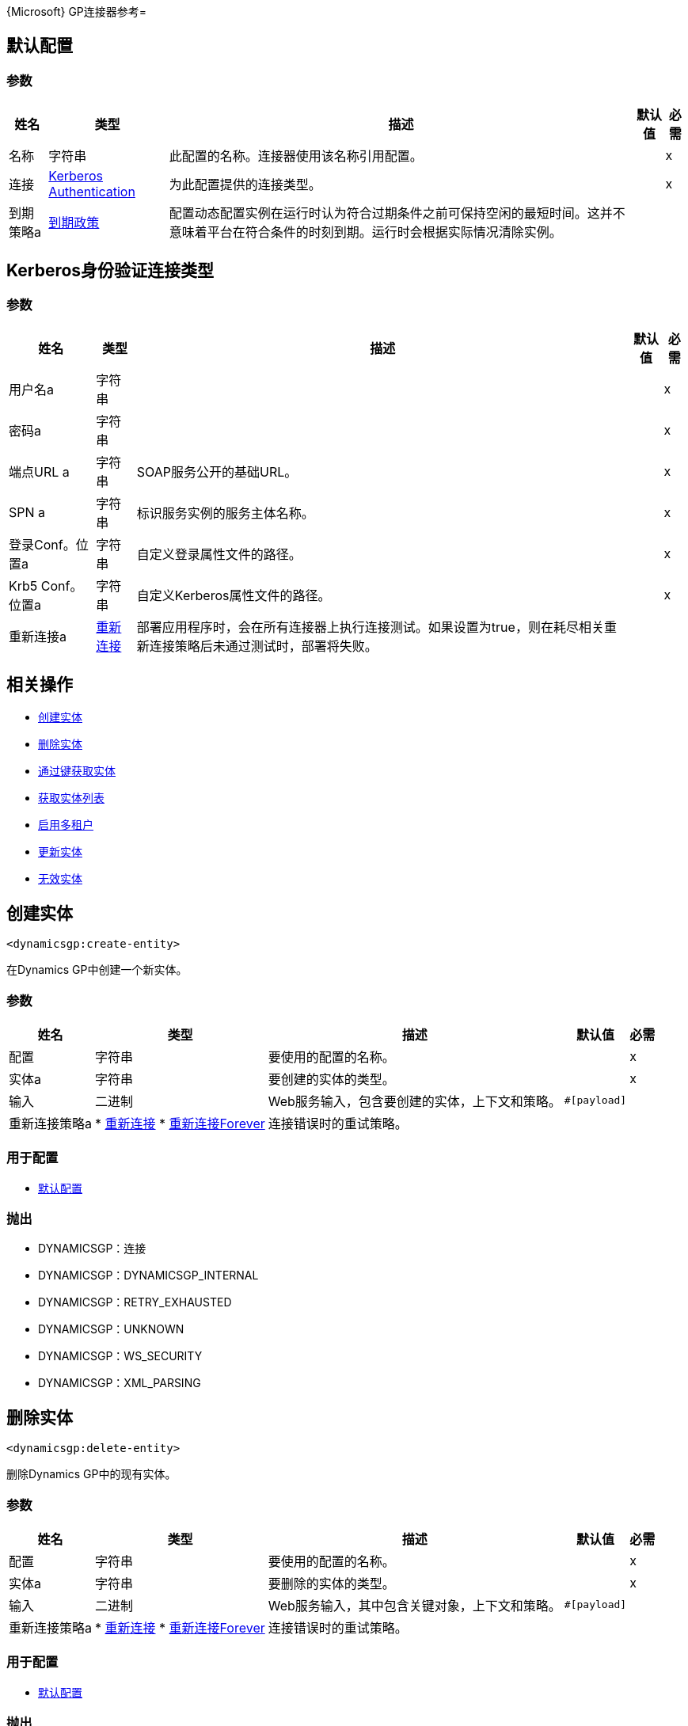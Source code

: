 {Microsoft} GP连接器参考= 

[[config]]
== 默认配置

=== 参数

[%header%autowidth.spread]
|===
| 姓名 | 类型 | 描述 | 默认值 | 必需
|名称 | 字符串 | 此配置的名称。连接器使用该名称引用配置。 |  | x
| 连接|  <<config_kerberos-authentication, Kerberos Authentication>>
  | 为此配置提供的连接类型。 |  | x
| 到期策略a |  <<ExpirationPolicy>>  |  配置动态配置实例在运行时认为符合过期条件之前可保持空闲的最短时间。这并不意味着平台在符合条件的时刻到期。运行时会根据实际情况清除实例。 |   |
|===

[[config_kerberos-authentication]]
==  Kerberos身份验证连接类型

=== 参数

[%header%autowidth.spread]
|===
| 姓名 | 类型 | 描述 | 默认值 | 必需
| 用户名a | 字符串 |   |   | x
| 密码a | 字符串 |   |   | x
| 端点URL a | 字符串 |   SOAP服务公开的基础URL。 |   | x
|  SPN a | 字符串 |  标识服务实例的服务主体名称。 |   | x
| 登录Conf。位置a | 字符串 |  自定义登录属性文件的路径。 |   | x
|  Krb5 Conf。位置a | 字符串 |  自定义Kerberos属性文件的路径。 |   | x
| 重新连接a |  <<Reconnection>>  |  部署应用程序时，会在所有连接器上执行连接测试。如果设置为true，则在耗尽相关重新连接策略后未通过测试时，部署将失败。 |   |
|===

== 相关操作

*  <<createEntity>>
*  <<deleteEntity>>
*  <<getEntityByKey>>
*  <<getEntityList>>
*  <<multitenantEnabled>>
*  <<updateEntity>>
*  <<voidEntity>>


[[createEntity]]
== 创建实体

`<dynamicsgp:create-entity>`

在Dynamics GP中创建一个新实体。

=== 参数

[%header%autowidth.spread]
|===
| 姓名 | 类型 | 描述 | 默认值 | 必需
| 配置 | 字符串 | 要使用的配置的名称。 |  | x
| 实体a | 字符串 |  要创建的实体的类型。 |   | x
| 输入| 二进制 |   Web服务输入，包含要创建的实体，上下文和策略。 |   `#[payload]`  |
| 重新连接策略a |  * <<reconnect>>
*  <<reconnect-forever>>  |  连接错误时的重试策略。 |   |
|===

=== 用于配置

*  <<config>>

=== 抛出

*  DYNAMICSGP：连接
*  DYNAMICSGP：DYNAMICSGP_INTERNAL
*  DYNAMICSGP：RETRY_EXHAUSTED
*  DYNAMICSGP：UNKNOWN
*  DYNAMICSGP：WS_SECURITY
*  DYNAMICSGP：XML_PARSING

[[deleteEntity]]
== 删除实体

`<dynamicsgp:delete-entity>`

删除Dynamics GP中的现有实体。

=== 参数

[%header%autowidth.spread]
|===
| 姓名 | 类型 | 描述 | 默认值 | 必需
| 配置 | 字符串 | 要使用的配置的名称。 |  | x
| 实体a | 字符串 |  要删除的实体的类型。 |   | x
| 输入| 二进制 |   Web服务输入，其中包含关键对象，上下文和策略。 |   `#[payload]`  |
| 重新连接策略a |  * <<reconnect>>
*  <<reconnect-forever>>  |  连接错误时的重试策略。 |   |
|===

=== 用于配置

*  <<config>>

=== 抛出

*  DYNAMICSGP：连接
*  DYNAMICSGP：DYNAMICSGP_INTERNAL
*  DYNAMICSGP：RETRY_EXHAUSTED
*  DYNAMICSGP：UNKNOWN
*  DYNAMICSGP：WS_SECURITY
*  DYNAMICSGP：XML_PARSING

[[getEntityByKey]]
== 通过键获取实体

`<dynamicsgp:get-entity-by-key>`

根据提供的关键值从Dynamics GP中检索实体。

=== 参数

[%header%autowidth.spread]
|===
| 姓名 | 类型 | 描述 | 默认值 | 必需
| 配置 | 字符串 | 要使用的配置的名称。 |  | x
| 实体a | 字符串 |  要检索的实体的类型。 |   | x
| 输入| 二进制 |  包含关键对象和上下文的Web服务输入。 |   `#[payload]`  |
| 流式策略a |  * <<repeatable-in-memory-stream>>
*  <<repeatable-file-store-stream>>
*  non-repeatable-stream  |  配置使用可重复的流。 |   |
| 目标变量a | 字符串 |  存储操作输出的变量的名称。 |   |
| 目标值a | 字符串 |  一个表达式，用于评估操作的输出结果并将表达式的结果存储在目标变量中。 |   {{0 }}  |
| 重新连接策略a |  * <<reconnect>>
*  <<reconnect-forever>>  |  连接错误时的重试策略。 |   |
|===

=== 输出

[%autowidth.spread]
|===
| {键入{1}}的二进制
|===

=== 用于配置

*  <<config>>

=== 抛出

*  DYNAMICSGP：连接
*  DYNAMICSGP：DYNAMICSGP_INTERNAL
*  DYNAMICSGP：RETRY_EXHAUSTED
*  DYNAMICSGP：UNKNOWN
*  DYNAMICSGP：WS_SECURITY
*  DYNAMICSGP：XML_PARSING

[[getEntityList]]
== 获取实体列表

`<dynamicsgp:get-entity-list>`

从Dynamics GP中检索符合指定条件的实体列表。

=== 参数

[%header%autowidth.spread]
|===
| 姓名 | 类型 | 描述 | 默认值 | 必需
| 配置 | 字符串 | 要使用的配置的名称。 |  | x
| 实体a | 字符串 |  要提取的实体的类型。 |   | x
| 输入| 二进制 |   Web服务输入，包含搜索标准和上下文。 |   `#[payload]`  |
| 流式策略a |  * <<repeatable-in-memory-stream>>
*  <<repeatable-file-store-stream>>
*  non-repeatable-stream  |  配置使用可重复的流。 |   |
| 目标变量a | 字符串 |  存储操作输出的变量的名称。 |   |
| 目标值a | 字符串 |  一个表达式，用于评估操作的输出结果并将表达式的结果存储在目标变量中。 |   {{0 }}  |
| 重新连接策略a |  * <<reconnect>>
*  <<reconnect-forever>>  |  连接错误时的重试策略。 |   |
|===

=== 输出

[%autowidth.spread]
|===
| {键入{1}}的二进制
|===

=== 用于配置

*  <<config>>

=== 抛出

*  DYNAMICSGP：连接
*  DYNAMICSGP：DYNAMICSGP_INTERNAL
*  DYNAMICSGP：RETRY_EXHAUSTED
*  DYNAMICSGP：UNKNOWN
*  DYNAMICSGP：WS_SECURITY
*  DYNAMICSGP：XML_PARSING

[[multitenantEnabled]]
== 启用多租户

`<dynamicsgp:multitenant-enabled>`

指示动态GP服务是否安装在多租户配置中。

=== 参数

[%header%autowidth.spread]
|===
| 姓名 | 类型 | 描述 | 默认值 | 必需
| 配置 | 字符串 | 要使用的配置的名称。 |  | x
| 目标变量a | 字符串 |  存储操作输出的变量的名称。 |   |
| 目标值a | 字符串 |  一个表达式，用于评估操作的输出结果并将表达式的结果存储在目标变量中。 |   {{0 }}  |
| 重新连接策略a |  * <<reconnect>>
*  <<reconnect-forever>>  |  连接错误时的重试策略。 |   |
|===

=== 输出

[%autowidth.spread]
|===
| {键入{1}}布尔
|===

=== 用于配置

*  <<config>>

=== 抛出

*  DYNAMICSGP：连接
*  DYNAMICSGP：DYNAMICSGP_INTERNAL
*  DYNAMICSGP：RETRY_EXHAUSTED
*  DYNAMICSGP：UNKNOWN
*  DYNAMICSGP：WS_SECURITY
*  DYNAMICSGP：XML_PARSING

[[updateEntity]]
== 更新实体

`<dynamicsgp:update-entity>`

更新Dynamics GP中的现有实体。

=== 参数

[%header%autowidth.spread]
|===
| 姓名 | 类型 | 描述 | 默认值 | 必需
| 配置 | 字符串 | 要使用的配置的名称。 |  | x
| 实体a | 字符串 |  要更新的实体的类型。 |   | x
| 输入| 二进制 |   Web服务输入，其中包含要更新的实体，上下文和策略。 |   `#[payload]`  |
| 重新连接策略a |  * <<reconnect>>
*  <<reconnect-forever>>  |  连接错误时的重试策略。 |   |
|===

=== 用于配置

*  <<config>>

=== 抛出

*  DYNAMICSGP：连接
*  DYNAMICSGP：DYNAMICSGP_INTERNAL
*  DYNAMICSGP：RETRY_EXHAUSTED
*  DYNAMICSGP：UNKNOWN
*  DYNAMICSGP：WS_SECURITY
*  DYNAMICSGP：XML_PARSING

[[voidEntity]]
== 无效实体

`<dynamicsgp:void-entity>`

在Dynamics GP中创建一个现有的实体。

=== 参数

[%header%autowidth.spread]
|===
| 姓名 | 类型 | 描述 | 默认值 | 必需
| 配置 | 字符串 | 要使用的配置的名称。 |  | x
| 实体a | 字符串 |  要实体的类型void  |   | x
| 输入| 二进制 |   Web服务输入，其中包含关键对象，上下文和策略。 |   `#[payload]`  |
| 重新连接策略a |  * <<reconnect>>
*  <<reconnect-forever>>  |  连接错误时的重试策略。 |   |
|===

=== 用于配置

*  <<config>>

=== 抛出

*  DYNAMICSGP：连接
*  DYNAMICSGP：DYNAMICSGP_INTERNAL
*  DYNAMICSGP：RETRY_EXHAUSTED
*  DYNAMICSGP：UNKNOWN
*  DYNAMICSGP：WS_SECURITY
*  DYNAMICSGP：XML_PARSING


== 类型
[[Reconnection]]
== 重新连接

[%header%autowidth.spread]
|===
| 字段 | 类型 | 描述 | 默认值 | 必需
| 部署失败| 布尔值 | 部署应用程序时，将在所有连接器上执行连接测试。如果设置为true，则在耗尽关联的重新连接策略后，如果测试未通过，则部署将失败。 |   | 
| 重新连接策略a |  * <<reconnect>>
*  <<reconnect-forever>>  | 要使用的重新连接策略。 |   | 
|===

[[reconnect]]
== 重新连接

[%header%autowidth.spread]
|===
| 字段 | 类型 | 描述 | 默认值 | 必需
| 频率a | 数字 | 以毫秒为单位重新连接的频率。 |   | 
| 统计| 数字 | 要进行多少次重新连接尝试。 |   | 
|===

[[reconnect-forever]]
== 重新连接Forever

[%header%autowidth.spread]
|===
| 字段 | 类型 | 描述 | 默认值 | 必需
| 频率a | 数字 | 以毫秒为单位重新连接的频率。 |   | 
|===

[[ExpirationPolicy]]
== 到期政策

[%header%autowidth.spread]
|===
| 字段 | 类型 | 描述 | 默认值 | 必需
| 最大空闲时间a | 数字 | 动态配置实例在被认为有资格到期之前应被允许闲置的最长时间的标量时间值。{{3 }} | 
| 时间单元a | 枚举，其中一个：

** 纳秒
**  MICROSECONDS
**  MILLISECONDS
** 秒后
**  MINUTES
**  HOURS
**  DAYS  | 限定maxIdleTime属性的时间单位。 |   | 
|===

[[repeatable-in-memory-stream]]
内存流中可重复== 

[%header%autowidth.spread]
|===
| 字段 | 类型 | 描述 | 默认值 | 必需
| 初始缓冲区大小a | 数字 | 分配的内存量消耗流并提供对其的随机访问。如果流包含的数据超过了可以放入此缓冲区的数据量，缓冲区将根据bufferSizeIncrement属性进行扩展，并且上限为maxInMemorySize。 |   | 
| 缓冲区大小增加一个| 数字 | 如果缓冲区大小超过其初始大小，缓冲区大小将扩大多少。将值设置为零或低意味着缓冲区不应扩展，这意味着当缓冲区满时会引发STREAM_MAXIMUM_SIZE_EXCEEDED错误。 |   | 
| 最大缓冲区大小a | 数字 | 这是要使用的最大内存量。如果使用的不止于此，则会引发STREAM_MAXIMUM_SIZE_EXCEEDED错误。值小于或等于零意味着没有限制。 |   | 
| 缓冲单元a | 枚举，其中之一：

**  BYTE
**  KB
**  MB
**  GB  | 表示所有这些属性的单位。 |   | 
|===

[[repeatable-file-store-stream]]
== 可重复的文件存储流

[%header%autowidth.spread]
|===
| 字段 | 类型 | 描述 | 默认值 | 必需
| 内存中的最大大小a | 数字 | 定义流应用于将数据保留在内存中的最大内存。如果超过该数量，则会开始缓冲磁盘上的内容。 |   | 
| 缓冲单元a | 枚举，其中之一：

**  BYTE
**  KB
**  MB
**  GB  |  maxInMemorySize的单位。 |   | 
|===


== 另请参阅

*  https://forums.mulesoft.com [MuleSoft论坛]。
*  https://support.mulesoft.com [联系MuleSoft支持]。
